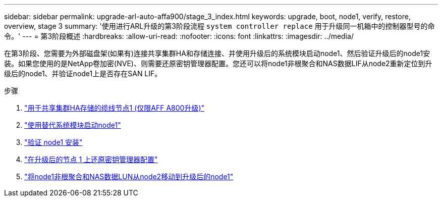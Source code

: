 ---
sidebar: sidebar 
permalink: upgrade-arl-auto-affa900/stage_3_index.html 
keywords: upgrade, boot, node1, verify, restore, overview, stage 3 
summary: '使用进行ARL升级的第3阶段流程 `system controller replace` 用于升级同一机箱中的控制器型号的命令。' 
---
= 第3阶段概述
:hardbreaks:
:allow-uri-read: 
:nofooter: 
:icons: font
:linkattrs: 
:imagesdir: ../media/


[role="lead"]
在第3阶段、您需要为外部磁盘架(如果有)连接共享集群HA和存储连接、并使用升级后的系统模块启动node1、然后验证升级后的node1安装。如果您使用的是NetApp卷加密(NVE)、则需要还原密钥管理器配置。您还可以将node1非根聚合和NAS数据LIF从node2重新定位到升级后的node1、并验证node1上是否存在SAN LIF。

.步骤
. link:cable-node1-for-shared-cluster-HA-storage.html["用于共享集群HA存储的缆线节点1 (仅限AFF A800升级)"]
. link:boot_node1_with_a900_controller_and_nvs.html["使用替代系统模块启动node1"]
. link:verify_node1_installation.html["验证 node1 安装"]
. link:restore_key_manager_config_upgraded_node1.html["在升级后的节点 1 上还原密钥管理器配置"]
. link:move_non_root_aggr_nas_lifs_node1_from_node2_to_upgraded_node1.html["将node1非根聚合和NAS数据LUN从node2移动到升级后的node1"]

